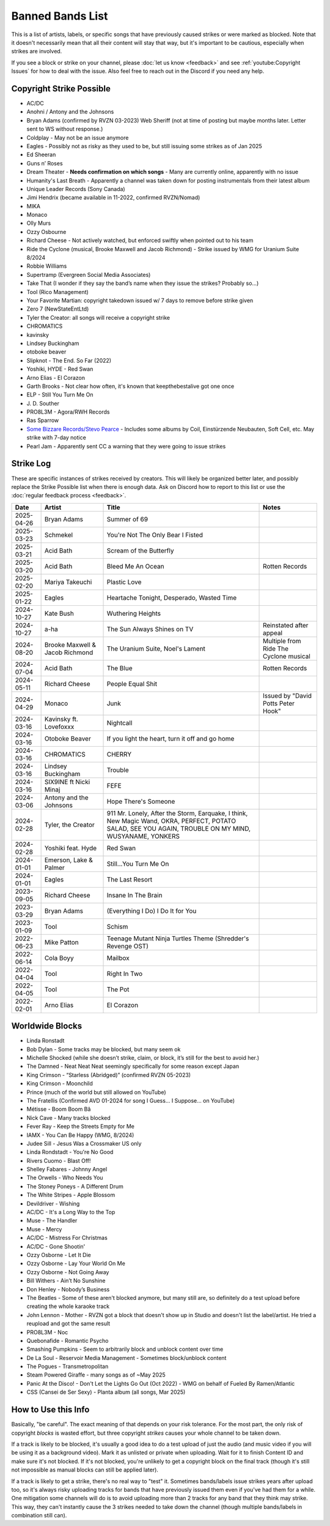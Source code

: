 Banned Bands List
=================

This is a list of artists, labels, or specific songs that have previously caused strikes or were marked as blocked. Note that it doesn't necessarily mean that all their content will stay that way, but it's important to be cautious, especially when strikes are involved.

If you see a block or strike on your channel, please :doc:`let us know <feedback>` and see :ref:`youtube:Copyright Issues` for how to deal with the issue. Also feel free to reach out in the Discord if you need any help.

Copyright Strike Possible
-------------------------

* AC/DC
* Anohni / Antony and the Johnsons
* Bryan Adams (confirmed by RVZN 03-2023) Web Sheriff (not at time of posting but maybe months later. Letter sent to WS without response.)
* Coldplay - May not be an issue anymore
* Eagles - Possibly not as risky as they used to be, but still issuing some strikes as of Jan 2025
* Ed Sheeran
* Guns n’ Roses
* Dream Theater - **Needs confirmation on which songs** - Many are currently online, apparently with no issue
* Humanity's Last Breath - Apparently a channel was taken down for posting instrumentals from their latest album
* Unique Leader Records (Sony Canada)
* Jimi Hendrix (became available in 11-2022, confirmed RVZN/Nomad)
* MIKA
* Monaco
* Olly Murs
* Ozzy Osbourne
* Richard Cheese - Not actively watched, but enforced swiftly when pointed out to his team
* Ride the Cyclone (musical, Brooke Maxwell and Jacob Richmond) - Strike issued by WMG for Uranium Suite 8/2024
* Robbie Williams
* Supertramp				   (Evergreen Social Media Associates)
* Take That (I wonder if they say the band’s name when they issue the strikes? Probably so…)
* Tool									     (Rico Management)
* Your Favorite Martian: copyright takedown issued w/ 7 days to remove before strike given
* Zero 7								        (NewStateEntLtd)
* Tyler the Creator: all songs will receive a copyright strike
* CHROMATICS
* kavinsky
* Lindsey Buckingham
* otoboke beaver
* Slipknot - The End. So Far (2022)
* Yoshiki, HYDE - Red Swan
* Arno Elias - El Corazon
* Garth Brooks - Not clear how often, it's known that keepthebestalive got one once
* ELP - Still You Turn Me On
* J\. D.  Souther
* PRO8L3M - Agora/RWH Records
* Ras Sparrow
* `Some Bizzare Records/Stevo Pearce <https://en.wikipedia.org/wiki/Some_Bizzare_Records>`_ - Includes some albums by Coil, Einstürzende Neubauten, Soft Cell, etc. May strike with 7-day notice
* Pearl Jam - Apparently sent CC a warning that they were going to issue strikes

Strike Log
----------

These are specific instances of strikes received by creators. This will likely be organized better later, and possibly replace the Strike Possible list when there is enough data. Ask on Discord how to report to this list or use the :doc:`regular feedback process <feedback>`.

.. list-table::
   :header-rows: 1

   * - Date
     - Artist
     - Title
     - Notes
   * - 2025-04-26
     - Bryan Adams
     - Summer of 69
     - 
   * - 2025-03-23
     - Schmekel
     - You're Not The Only Bear I Fisted
     - 
   * - 2025-03-21
     - Acid Bath
     - Scream of the Butterfly
     - 
   * - 2025-03-20
     - Acid Bath
     - Bleed Me An Ocean
     - Rotten Records
   * - 2025-02-20
     - Mariya Takeuchi
     - Plastic Love
     - 
   * - 2025-01-22
     - Eagles
     - Heartache Tonight, Desperado, Wasted Time
     - 
   * - 2024-10-27
     - Kate Bush
     - Wuthering Heights
     - 
   * - 2024-10-27
     - a-ha
     - The Sun Always Shines on TV
     - Reinstated after appeal
   * - 2024-08-20
     - Brooke Maxwell & Jacob Richmond
     - The Uranium Suite, Noel's Lament
     - Multiple from Ride The Cyclone musical
   * - 2024-07-04
     - Acid Bath
     - The Blue
     - Rotten Records
   * - 2024-05-11
     - Richard Cheese
     - People Equal Shit
     - 
   * - 2024-04-29
     - Monaco
     - Junk
     - Issued by "David Potts Peter Hook"
   * - 2024-03-16
     - Kavinsky ft. Lovefoxxx
     - Nightcall
     - 
   * - 2024-03-16
     - Otoboke Beaver
     - If you light the heart, turn it off and go home
     - 
   * - 2024-03-16
     - CHROMATICS
     - CHERRY 
     - 
   * - 2024-03-16
     - Lindsey Buckingham
     - Trouble
     - 
   * - 2024-03-16
     - SIX9INE ft Nicki Minaj
     - FEFE
     - 
   * - 2024-03-06
     - Antony and the Johnsons
     - Hope There's Someone
     - 
   * - 2024-02-28
     - Tyler, the Creator
     - 911 Mr. Lonely, After the Storm, Earquake, I think, New Magic Wand, OKRA, PERFECT, POTATO SALAD, SEE YOU AGAIN, TROUBLE ON MY MIND, WUSYANAME, YONKERS
     - 
   * - 2024-02-28
     - Yoshiki feat. Hyde
     - Red Swan
     - 
   * - 2024-01-01
     - Emerson, Lake & Palmer
     - Still...You Turn Me On
     - 
   * - 2024-01-01
     - Eagles
     - The Last Resort
     - 
   * - 2023-09-05
     - Richard Cheese
     - Insane In The Brain
     - 
   * - 2023-03-29
     - Bryan Adams
     - (Everything I Do) I Do It for You
     -
   * - 2023-01-09
     - Tool
     - Schism
     -
   * - 2022-06-23
     - Mike Patton
     - Teenage Mutant Ninja Turtles Theme (Shredder's Revenge OST)
     -
   * - 2022-06-14
     - Cola Boyy
     - Mailbox
     -
   * - 2022-04-04
     - Tool
     - Right In Two
     -
   * - 2022-04-05
     - Tool
     - The Pot
     -
   * - 2022-02-01
     - Arno Elias
     - El Corazon
     - 

..
   # Last added Tool - The Pot 2025-05-10 18:15 UTC

Worldwide Blocks
----------------

* Linda Ronstadt
* Bob Dylan - Some tracks may be blocked, but many seem ok
* Michelle Shocked (while she doesn’t strike, claim, or block, it’s still for the best to avoid her.)
* The Damned - Neat Neat Neat seemingly specifically for some reason except Japan
* King Crimson - “Starless (Abridged)” (confirmed RVZN 05-2023)
* King Crimson - Moonchild
* Prince (much of the world but still allowed on YouTube)
* The Fratellis (Confirmed AVD 01-2024 for song I Guess… I Suppose… on YouTube)
* Métisse - Boom Boom Bâ
* Nick Cave - Many tracks blocked
* Fever Ray - Keep the Streets Empty for Me
* IAMX - You Can Be Happy (WMG, 8/2024)
* Judee Sill - Jesus Was a Crossmaker US only
* Linda Rondstadt - You're No Good
* Rivers Cuomo - Blast Off!
* Shelley Fabares - Johnny Angel
* The Orwells - Who Needs You
* The Stoney Poneys - A Different Drum
* The White Stripes - Apple Blossom
* Devildriver - Wishing
* AC/DC - It's a Long Way to the Top
* Muse - The Handler
* Muse - Mercy
* AC/DC - Mistress For Christmas
* AC/DC - Gone Shootin'
* Ozzy Osborne - Let It Die
* Ozzy Osborne - Lay Your World On Me
* Ozzy Osborne - Not Going Away
* Bill Withers - Ain’t No Sunshine
* Don Henley - Nobody’s Business
* The Beatles - Some of these aren't blocked anymore, but many still are, so definitely do a test upload before creating the whole karaoke track
* John Lennon - Mother - RVZN got a block that doesn't show up in Studio and doesn't list the label/artist. He tried a reupload and got the same result
* PRO8L3M - Noc
* Quebonafide - Romantic Psycho
* Smashing Pumpkins - Seem to arbitrarily block and unblock content over time
* De La Soul - Reservoir Media Management - Sometimes block/unblock content
* The Pogues - Transmetropolitan
* Steam Powered Giraffe - many songs as of ~May 2025
* Panic At the Disco! - Don't Let the Lights Go Out (Oct 2022) - WMG on behalf of Fueled By Ramen/Atlantic
* CSS (Cansei de Ser Sexy) - Planta album (all songs, Mar 2025)

How to Use this Info
--------------------

Basically, "be careful". The exact meaning of that depends on your risk tolerance. For the most part, the only risk of copyright *blocks* is wasted effort, but three copyright *strikes* causes your whole channel to be taken down.

If a track is likely to be blocked, it's usually a good idea to do a test upload of just the audio (and music video if you will be using it as a background video). Mark it as unlisted or private when uploading. Wait for it to finish Content ID and make sure it's not blocked. If it's not blocked, you're unlikely to get a copyright block on the final track (though it's still not impossible as manual blocks can still be applied later).

If a track is likely to get a strike, there's no real way to "test" it. Sometimes bands/labels issue strikes years after upload too, so it's always risky uploading tracks for bands that have previously issued them even if you've had them for a while. One mitigation some channels will do is to avoid uploading more than 2 tracks for any band that they think may strike. This way, they can't instantly cause the 3 strikes needed to take down the channel (though multiple bands/labels in combination still can).
